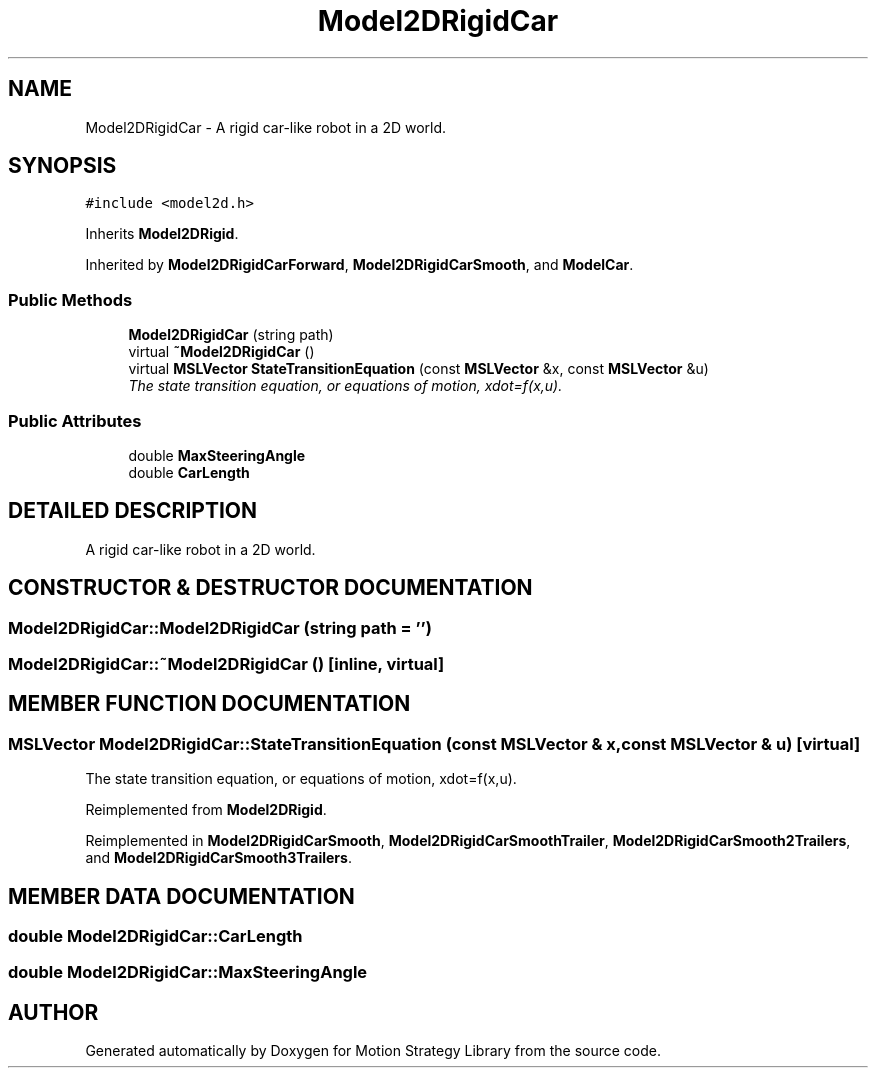 .TH "Model2DRigidCar" 3 "26 Feb 2002" "Motion Strategy Library" \" -*- nroff -*-
.ad l
.nh
.SH NAME
Model2DRigidCar \- A rigid car-like robot in a 2D world. 
.SH SYNOPSIS
.br
.PP
\fC#include <model2d.h>\fP
.PP
Inherits \fBModel2DRigid\fP.
.PP
Inherited by \fBModel2DRigidCarForward\fP, \fBModel2DRigidCarSmooth\fP, and \fBModelCar\fP.
.PP
.SS "Public Methods"

.in +1c
.ti -1c
.RI "\fBModel2DRigidCar\fP (string path)"
.br
.ti -1c
.RI "virtual \fB~Model2DRigidCar\fP ()"
.br
.ti -1c
.RI "virtual \fBMSLVector\fP \fBStateTransitionEquation\fP (const \fBMSLVector\fP &x, const \fBMSLVector\fP &u)"
.br
.RI "\fIThe state transition equation, or equations of motion, xdot=f(x,u).\fP"
.in -1c
.SS "Public Attributes"

.in +1c
.ti -1c
.RI "double \fBMaxSteeringAngle\fP"
.br
.ti -1c
.RI "double \fBCarLength\fP"
.br
.in -1c
.SH "DETAILED DESCRIPTION"
.PP 
A rigid car-like robot in a 2D world.
.PP
.SH "CONSTRUCTOR & DESTRUCTOR DOCUMENTATION"
.PP 
.SS "Model2DRigidCar::Model2DRigidCar (string path = '')"
.PP
.SS "Model2DRigidCar::~Model2DRigidCar ()\fC [inline, virtual]\fP"
.PP
.SH "MEMBER FUNCTION DOCUMENTATION"
.PP 
.SS "\fBMSLVector\fP Model2DRigidCar::StateTransitionEquation (const \fBMSLVector\fP & x, const \fBMSLVector\fP & u)\fC [virtual]\fP"
.PP
The state transition equation, or equations of motion, xdot=f(x,u).
.PP
Reimplemented from \fBModel2DRigid\fP.
.PP
Reimplemented in \fBModel2DRigidCarSmooth\fP, \fBModel2DRigidCarSmoothTrailer\fP, \fBModel2DRigidCarSmooth2Trailers\fP, and \fBModel2DRigidCarSmooth3Trailers\fP.
.SH "MEMBER DATA DOCUMENTATION"
.PP 
.SS "double Model2DRigidCar::CarLength"
.PP
.SS "double Model2DRigidCar::MaxSteeringAngle"
.PP


.SH "AUTHOR"
.PP 
Generated automatically by Doxygen for Motion Strategy Library from the source code.